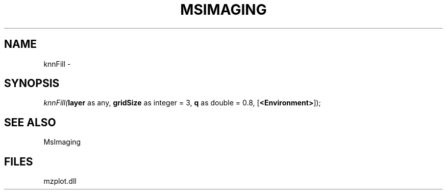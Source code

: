 .\" man page create by R# package system.
.TH MSIMAGING 1 2000-1月 "knnFill" "knnFill"
.SH NAME
knnFill \- 
.SH SYNOPSIS
\fIknnFill(\fBlayer\fR as any, 
\fBgridSize\fR as integer = 3, 
\fBq\fR as double = 0.8, 
[\fB<Environment>\fR]);\fR
.SH SEE ALSO
MsImaging
.SH FILES
.PP
mzplot.dll
.PP
